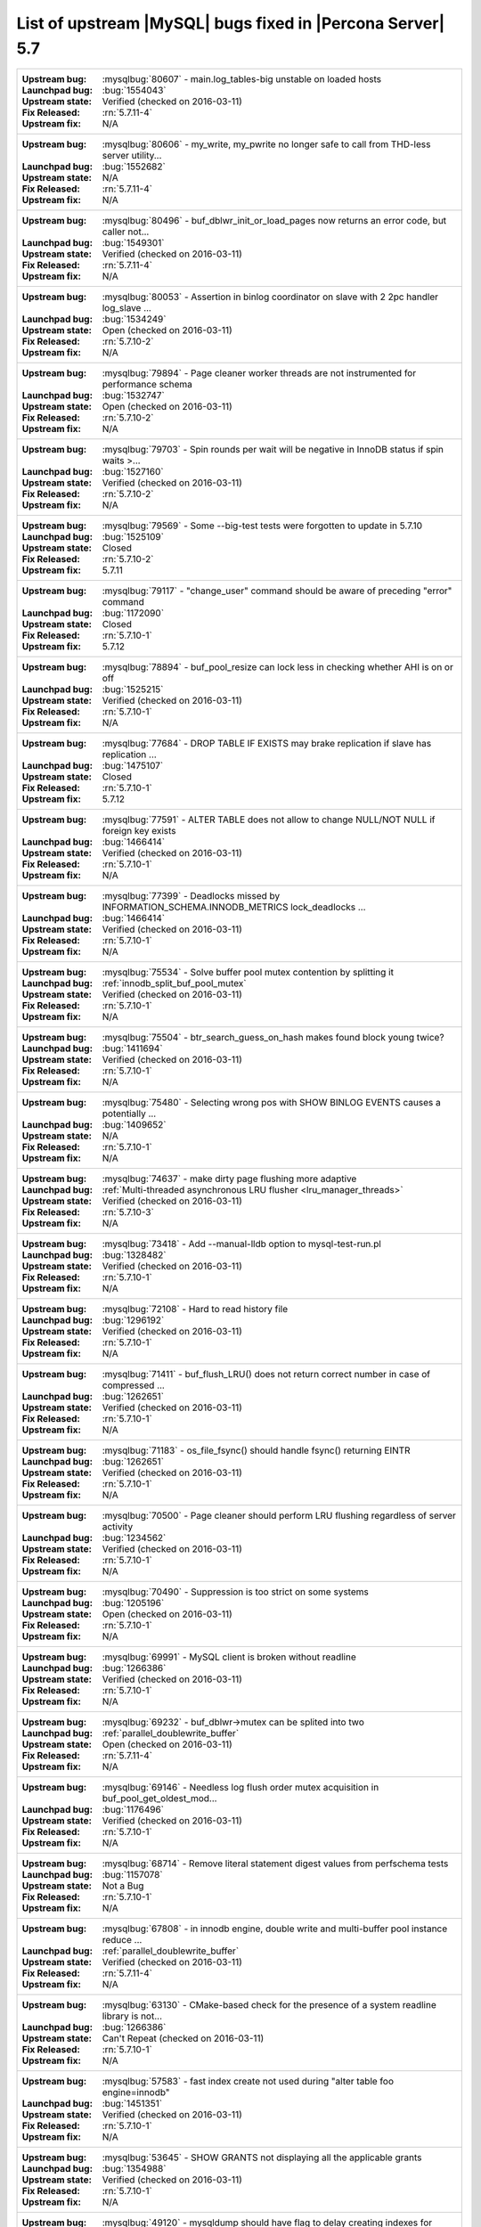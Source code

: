 .. _upstream_bug_fixes:

=============================================================
 List of upstream |MySQL| bugs fixed in |Percona Server| 5.7
=============================================================

+-------------------------------------------------------------------------------------------------------------+
|:Upstream bug: :mysqlbug:`80607` - main.log_tables-big unstable on loaded hosts                              |
|:Launchpad bug: :bug:`1554043`                                                                               |
|:Upstream state: Verified (checked on 2016-03-11)                                                            |
|:Fix Released: :rn:`5.7.11-4`                                                                                |
|:Upstream fix: N/A                                                                                           |
+-------------------------------------------------------------------------------------------------------------+
|:Upstream bug: :mysqlbug:`80606` - my_write, my_pwrite no longer safe to call from THD-less server utility...|
|:Launchpad bug: :bug:`1552682`                                                                               |
|:Upstream state: N/A                                                                                         |
|:Fix Released: :rn:`5.7.11-4`                                                                                |
|:Upstream fix: N/A                                                                                           |
+-------------------------------------------------------------------------------------------------------------+
|:Upstream bug: :mysqlbug:`80496` - buf_dblwr_init_or_load_pages now returns an error code, but caller not... |
|:Launchpad bug: :bug:`1549301`                                                                               |
|:Upstream state: Verified (checked on 2016-03-11)                                                            |
|:Fix Released: :rn:`5.7.11-4`                                                                                |
|:Upstream fix: N/A                                                                                           |
+-------------------------------------------------------------------------------------------------------------+
|:Upstream bug: :mysqlbug:`80053` - Assertion in binlog coordinator on slave with 2 2pc handler log_slave ... |
|:Launchpad bug: :bug:`1534249`                                                                               |
|:Upstream state: Open (checked on 2016-03-11)                                                                |
|:Fix Released: :rn:`5.7.10-2`                                                                                |
|:Upstream fix: N/A                                                                                           |
+-------------------------------------------------------------------------------------------------------------+
|:Upstream bug: :mysqlbug:`79894` - Page cleaner worker threads are not instrumented for performance schema   |
|:Launchpad bug: :bug:`1532747`                                                                               |
|:Upstream state: Open (checked on 2016-03-11)                                                                |
|:Fix Released: :rn:`5.7.10-2`                                                                                |
|:Upstream fix: N/A                                                                                           |
+-------------------------------------------------------------------------------------------------------------+
|:Upstream bug: :mysqlbug:`79703` - Spin rounds per wait will be negative in InnoDB status if spin waits >... |
|:Launchpad bug: :bug:`1527160`                                                                               |
|:Upstream state: Verified (checked on 2016-03-11)                                                            |
|:Fix Released: :rn:`5.7.10-2`                                                                                |
|:Upstream fix: N/A                                                                                           |
+-------------------------------------------------------------------------------------------------------------+
|:Upstream bug: :mysqlbug:`79569` - Some --big-test tests were forgotten to update in 5.7.10                  |
|:Launchpad bug: :bug:`1525109`                                                                               |
|:Upstream state: Closed                                                                                      |
|:Fix Released: :rn:`5.7.10-2`                                                                                |
|:Upstream fix: 5.7.11                                                                                        |
+-------------------------------------------------------------------------------------------------------------+
|:Upstream bug: :mysqlbug:`79117` - "change_user" command should be aware of preceding "error" command        |
|:Launchpad bug: :bug:`1172090`                                                                               |
|:Upstream state: Closed                                                                                      |
|:Fix Released: :rn:`5.7.10-1`                                                                                |
|:Upstream fix: 5.7.12                                                                                        |
+-------------------------------------------------------------------------------------------------------------+
|:Upstream bug: :mysqlbug:`78894` - buf_pool_resize can lock less in checking whether AHI is on or off        |
|:Launchpad bug: :bug:`1525215`                                                                               |
|:Upstream state: Verified (checked on 2016-03-11)                                                            |
|:Fix Released: :rn:`5.7.10-1`                                                                                |
|:Upstream fix: N/A                                                                                           |
+-------------------------------------------------------------------------------------------------------------+
|:Upstream bug: :mysqlbug:`77684` - DROP TABLE IF EXISTS may brake replication if slave has replication ...   |
|:Launchpad bug: :bug:`1475107`                                                                               |
|:Upstream state: Closed                                                                                      |
|:Fix Released: :rn:`5.7.10-1`                                                                                |
|:Upstream fix: 5.7.12                                                                                        |
+-------------------------------------------------------------------------------------------------------------+
|:Upstream bug: :mysqlbug:`77591` - ALTER TABLE does not allow to change NULL/NOT NULL if foreign key exists  |
|:Launchpad bug: :bug:`1466414`                                                                               |
|:Upstream state: Verified (checked on 2016-03-11)                                                            |
|:Fix Released: :rn:`5.7.10-1`                                                                                |
|:Upstream fix: N/A                                                                                           |
+-------------------------------------------------------------------------------------------------------------+
|:Upstream bug: :mysqlbug:`77399` - Deadlocks missed by INFORMATION_SCHEMA.INNODB_METRICS lock_deadlocks ...  |
|:Launchpad bug: :bug:`1466414`                                                                               |
|:Upstream state: Verified (checked on 2016-03-11)                                                            |
|:Fix Released: :rn:`5.7.10-1`                                                                                |
|:Upstream fix: N/A                                                                                           |
+-------------------------------------------------------------------------------------------------------------+
|:Upstream bug: :mysqlbug:`75534` - Solve buffer pool mutex contention by splitting it                        |
|:Launchpad bug: :ref:`innodb_split_buf_pool_mutex`                                                           |
|:Upstream state: Verified (checked on 2016-03-11)                                                            |
|:Fix Released: :rn:`5.7.10-1`                                                                                |
|:Upstream fix: N/A                                                                                           |
+-------------------------------------------------------------------------------------------------------------+
|:Upstream bug: :mysqlbug:`75504` - btr_search_guess_on_hash makes found block young twice?                   |
|:Launchpad bug: :bug:`1411694`                                                                               |
|:Upstream state: Verified (checked on 2016-03-11)                                                            |
|:Fix Released: :rn:`5.7.10-1`                                                                                |
|:Upstream fix: N/A                                                                                           |
+-------------------------------------------------------------------------------------------------------------+
|:Upstream bug: :mysqlbug:`75480` - Selecting wrong pos with SHOW BINLOG EVENTS causes a potentially ...      |
|:Launchpad bug: :bug:`1409652`                                                                               |
|:Upstream state: N/A                                                                                         |
|:Fix Released: :rn:`5.7.10-1`                                                                                |
|:Upstream fix: N/A                                                                                           |
+-------------------------------------------------------------------------------------------------------------+
|:Upstream bug: :mysqlbug:`74637` - make dirty page flushing more adaptive                                    |
|:Launchpad bug: :ref:`Multi-threaded asynchronous LRU flusher <lru_manager_threads>`                         |
|:Upstream state: Verified (checked on 2016-03-11)                                                            |
|:Fix Released: :rn:`5.7.10-3`                                                                                |
|:Upstream fix: N/A                                                                                           |
+-------------------------------------------------------------------------------------------------------------+
|:Upstream bug: :mysqlbug:`73418` - Add --manual-lldb option to mysql-test-run.pl                             |
|:Launchpad bug: :bug:`1328482`                                                                               |
|:Upstream state: Verified (checked on 2016-03-11)                                                            |
|:Fix Released: :rn:`5.7.10-1`                                                                                |
|:Upstream fix: N/A                                                                                           |
+-------------------------------------------------------------------------------------------------------------+
|:Upstream bug: :mysqlbug:`72108` - Hard to read history file                                                 |
|:Launchpad bug: :bug:`1296192`                                                                               |
|:Upstream state: Verified (checked on 2016-03-11)                                                            |
|:Fix Released: :rn:`5.7.10-1`                                                                                |
|:Upstream fix: N/A                                                                                           |
+-------------------------------------------------------------------------------------------------------------+
|:Upstream bug: :mysqlbug:`71411` - buf_flush_LRU() does not return correct number in case of compressed ...  |
|:Launchpad bug: :bug:`1262651`                                                                               |
|:Upstream state: Verified (checked on 2016-03-11)                                                            |
|:Fix Released: :rn:`5.7.10-1`                                                                                |
|:Upstream fix: N/A                                                                                           |
+-------------------------------------------------------------------------------------------------------------+
|:Upstream bug: :mysqlbug:`71183` - os_file_fsync() should handle fsync() returning EINTR                     |
|:Launchpad bug: :bug:`1262651`                                                                               |
|:Upstream state: Verified (checked on 2016-03-11)                                                            |
|:Fix Released: :rn:`5.7.10-1`                                                                                |
|:Upstream fix: N/A                                                                                           |
+-------------------------------------------------------------------------------------------------------------+
|:Upstream bug: :mysqlbug:`70500` - Page cleaner should perform LRU flushing regardless of server activity    |
|:Launchpad bug: :bug:`1234562`                                                                               |
|:Upstream state: Verified (checked on 2016-03-11)                                                            |
|:Fix Released: :rn:`5.7.10-1`                                                                                |
|:Upstream fix: N/A                                                                                           |
+-------------------------------------------------------------------------------------------------------------+
|:Upstream bug: :mysqlbug:`70490` - Suppression is too strict on some systems                                 |
|:Launchpad bug: :bug:`1205196`                                                                               |
|:Upstream state: Open (checked on 2016-03-11)                                                                |
|:Fix Released: :rn:`5.7.10-1`                                                                                |
|:Upstream fix: N/A                                                                                           |
+-------------------------------------------------------------------------------------------------------------+
|:Upstream bug: :mysqlbug:`69991` - MySQL client is broken without readline                                   |
|:Launchpad bug: :bug:`1266386`                                                                               |
|:Upstream state: Verified (checked on 2016-03-11)                                                            |
|:Fix Released: :rn:`5.7.10-1`                                                                                |
|:Upstream fix: N/A                                                                                           |
+-------------------------------------------------------------------------------------------------------------+
|:Upstream bug: :mysqlbug:`69232` - buf_dblwr->mutex can be splited into two                                  |
|:Launchpad bug: :ref:`parallel_doublewrite_buffer`                                                           |
|:Upstream state: Open (checked on 2016-03-11)                                                                |
|:Fix Released: :rn:`5.7.11-4`                                                                                |
|:Upstream fix: N/A                                                                                           |
+-------------------------------------------------------------------------------------------------------------+
|:Upstream bug: :mysqlbug:`69146` - Needless log flush order mutex acquisition in buf_pool_get_oldest_mod...  |
|:Launchpad bug: :bug:`1176496`                                                                               |
|:Upstream state: Verified (checked on 2016-03-11)                                                            |
|:Fix Released: :rn:`5.7.10-1`                                                                                |
|:Upstream fix: N/A                                                                                           |
+-------------------------------------------------------------------------------------------------------------+
|:Upstream bug: :mysqlbug:`68714` - Remove literal statement digest values from perfschema tests              |
|:Launchpad bug: :bug:`1157078`                                                                               |
|:Upstream state: Not a Bug                                                                                   |
|:Fix Released: :rn:`5.7.10-1`                                                                                |
|:Upstream fix: N/A                                                                                           |
+-------------------------------------------------------------------------------------------------------------+
|:Upstream bug: :mysqlbug:`67808` - in innodb engine, double write and multi-buffer pool instance reduce ...  |
|:Launchpad bug: :ref:`parallel_doublewrite_buffer`                                                           |
|:Upstream state: Verified (checked on 2016-03-11)                                                            |
|:Fix Released: :rn:`5.7.11-4`                                                                                |
|:Upstream fix: N/A                                                                                           |
+-------------------------------------------------------------------------------------------------------------+
|:Upstream bug: :mysqlbug:`63130` - CMake-based check for the presence of a system readline library is not... |
|:Launchpad bug: :bug:`1266386`                                                                               |
|:Upstream state: Can't Repeat (checked on 2016-03-11)                                                        |
|:Fix Released: :rn:`5.7.10-1`                                                                                |
|:Upstream fix: N/A                                                                                           |
+-------------------------------------------------------------------------------------------------------------+
|:Upstream bug: :mysqlbug:`57583` - fast index create not used during "alter table foo engine=innodb"         |
|:Launchpad bug: :bug:`1451351`                                                                               |
|:Upstream state: Verified (checked on 2016-03-11)                                                            |
|:Fix Released: :rn:`5.7.10-1`                                                                                |
|:Upstream fix: N/A                                                                                           |
+-------------------------------------------------------------------------------------------------------------+
|:Upstream bug: :mysqlbug:`53645` - SHOW GRANTS not displaying all the applicable grants                      |
|:Launchpad bug: :bug:`1354988`                                                                               |
|:Upstream state: Verified (checked on 2016-03-11)                                                            |
|:Fix Released: :rn:`5.7.10-1`                                                                                |
|:Upstream fix: N/A                                                                                           |
+-------------------------------------------------------------------------------------------------------------+
|:Upstream bug: :mysqlbug:`49120` - mysqldump should have flag to delay creating indexes for innodb plugin... |
|:Launchpad bug: :bug:`744103`                                                                                |
|:Upstream state: Verified (checked on 2016-03-11)                                                            |
|:Fix Released: :rn:`5.7.10-1`                                                                                |
|:Upstream fix: N/A                                                                                           |
+-------------------------------------------------------------------------------------------------------------+
|:Upstream bug: :mysqlbug:`35125` - Allow the ability to set the server_id for a connection for logging to... |
|:Launchpad BP: `Blueprint <https://blueprints.launchpad.net/percona-server/+spec/per-session-server-id>`_    |                                                                               
|:Upstream state: Verified (checked on 2016-03-11)                                                            |
|:Fix Released: :rn:`5.7.10-1`                                                                                |
|:Upstream fix: N/A                                                                                           |
+-------------------------------------------------------------------------------------------------------------+


